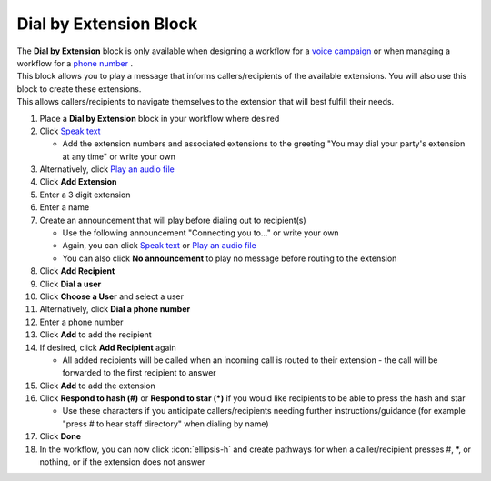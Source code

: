 Dial by Extension Block
=======================

| The **Dial by Extension** block is only available when designing a workflow for a `voice campaign </users/campaigns/guides/voice/voice_campaigns.html>`_ or when managing a workflow for a `phone number </users/phone/guides/numbers/phone_numbers.html>`_ .
| This block allows you to play a message that informs callers/recipients of the available extensions. You will also use this block to create these extensions.
| This allows callers/recipients to navigate themselves to the extension that will best fulfill their needs.

#. Place a **Dial by Extension** block in your workflow where desired
#. Click `Speak text </users/automation/guides/workflows/speak_text_block.html>`_

   * Add the extension numbers and associated extensions to the greeting "You may dial your party's extension at any time" or write your own
#. Alternatively, click `Play an audio file </users/automation/guides/workflows/play_recording_block.html>`_
#. Click **Add Extension**
#. Enter a 3 digit extension
#. Enter a name
#. Create an announcement that will play before dialing out to recipient(s)

   * Use the following announcement "Connecting you to..." or write your own
   * Again, you can click `Speak text </users/automation/guides/workflows/speak_text_block.html>`_ or `Play an audio file </users/automation/guides/workflows/play_recording_block.html>`_
   * You can also click **No announcement** to play no message before routing to the extension
#. Click **Add Recipient**
#. Click **Dial a user**
#. Click **Choose a User** and select a user
#. Alternatively, click **Dial a phone number**
#. Enter a phone number
#. Click **Add** to add the recipient
#. If desired, click **Add Recipient** again

   * All added recipients will be called when an incoming call is routed to their extension - the call will be forwarded to the first recipient to answer
#. Click **Add** to add the extension
#. Click **Respond to hash (#)** or **Respond to star (*)** if you would like recipients to be able to press the hash and star

   * Use these characters if you anticipate callers/recipients needing further instructions/guidance (for example "press # to hear staff directory" when dialing by name)
#. Click **Done**
#. In the workflow, you can now click :icon:`ellipsis-h` and create pathways for when a caller/recipient presses #, *, or nothing, or if the extension does not answer
